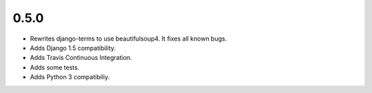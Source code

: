 0.5.0
=====

* Rewrites django-terms to use beautifulsoup4.  It fixes all known bugs.
* Adds Django 1.5 compatibility.
* Adds Travis Continuous Integration.
* Adds some tests.
* Adds Python 3 compatibiliy.
